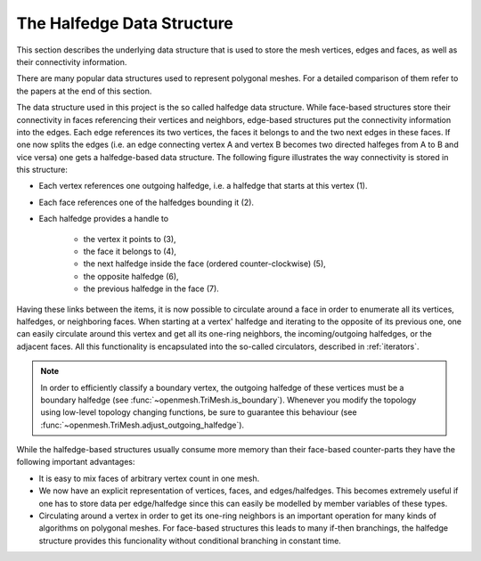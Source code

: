 
***************************
The Halfedge Data Structure
***************************

This section describes the underlying data structure that is used to store the
mesh vertices, edges and faces, as well as their connectivity information.

There are many popular data structures used to represent polygonal meshes. For
a detailed comparison of them refer to the papers at the end of this section.

The data structure used in this project is the so called halfedge data
structure. While face-based structures store their connectivity in faces
referencing their vertices and neighbors, edge-based structures put the
connectivity information into the edges. Each edge references its two vertices,
the faces it belongs to and the two next edges in these faces. If one now splits
the edges (i.e. an edge connecting vertex A and vertex B becomes two directed
halfeges from A to B and vice versa) one gets a halfedge-based data structure.
The following figure illustrates the way connectivity is stored in this
structure:

.. image:: img/halfedge_structure.gif
    :width: 225
    :align: center

- Each vertex references one outgoing halfedge, i.e. a halfedge that starts at
  this vertex (1).
- Each face references one of the halfedges bounding it (2).
- Each halfedge provides a handle to

    - the vertex it points to (3),
    - the face it belongs to (4),
    - the next halfedge inside the face (ordered counter-clockwise) (5),
    - the opposite halfedge (6),
    - the previous halfedge in the face (7).

Having these links between the items, it is now possible to circulate around a
face in order to enumerate all its vertices, halfedges, or neighboring faces.
When starting at a vertex' halfedge and iterating to the opposite of its
previous one, one can easily circulate around this vertex and get all its
one-ring neighbors, the incoming/outgoing halfedges, or the adjacent faces.
All this functionality is encapsulated into the so-called circulators,
described in :ref:`iterators`.

.. note:: In order to efficiently classify a boundary vertex, the outgoing
    halfedge of these vertices must be a boundary halfedge (see
    :func:`~openmesh.TriMesh.is_boundary`). Whenever you modify the topology
    using low-level topology changing functions, be sure to guarantee this
    behaviour (see :func:`~openmesh.TriMesh.adjust_outgoing_halfedge`).

While the halfedge-based structures usually consume more memory than their
face-based counter-parts they have the following important advantages:

- It is easy to mix faces of arbitrary vertex count in one mesh.
- We now have an explicit representation of vertices, faces, and
  edges/halfedges. This becomes extremely useful if one has to store data per
  edge/halfedge since this can easily be modelled by member variables of these
  types.
- Circulating around a vertex in order to get its one-ring neighbors is an
  important operation for many kinds of algorithms on polygonal meshes. For
  face-based structures this leads to many if-then branchings, the halfedge
  structure provides this funcionality without conditional branching in
  constant time.
